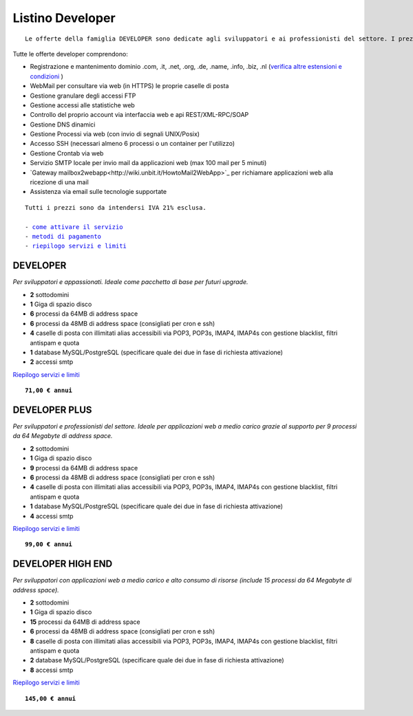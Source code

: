 Listino Developer
=================
.. parsed-literal::
   Le offerte della famiglia DEVELOPER sono dedicate agli sviluppatori e ai professionisti del settore. I prezzi sono dettati dalla minore assistenza di base di cui  necessita questo target di clienti. Per le Aziende che necessitano di assistenza di base consigliamo i piani della famiglia BUSINESS.
   
Tutte le offerte developer comprendono:

- Registrazione e mantenimento dominio .com, .it, .net, .org, .de, .name, .info, .biz, .nl (`verifica altre estensioni e condizioni </listino_estensioni>`_ )
- WebMail per consultare via web (in HTTPS) le proprie caselle di posta
- Gestione granulare degli accessi FTP
- Gestione accessi alle statistiche web
- Controllo del proprio account via interfaccia web e api REST/XML-RPC/SOAP
- Gestione DNS dinamici
- Gestione Processi via web (con invio di segnali UNIX/Posix)
- Accesso SSH (necessari almeno 6 processi o un container per l'utilizzo)
- Gestione Crontab via web
- Servizio SMTP locale per invio mail da applicazioni web (max 100 mail per 5 minuti)
- `Gateway mailbox2webapp<http://wiki.unbit.it/HowtoMail2WebApp>`_ per richiamare applicazioni web alla ricezione di una mail
- Assistenza via email sulle tecnologie supportate

.. parsed-literal::
   Tutti i prezzi sono da intendersi IVA 21% esclusa.
                                                      
   - `come attivare il servizio </attivazione_servizi>`_ 
   - `metodi di pagamento </metodi_pagamento>`_               
   - `riepilogo servizi e limiti </limits>`_    

DEVELOPER
************

*Per sviluppatori e appassionati. Ideale come pacchetto di base per futuri upgrade.*

- **2** sottodomini
- **1** Giga di spazio disco
- **6** processi da 64MB di address space
- **6** processi da 48MB di address space (consigliati per cron e ssh)
- **4** caselle di posta con illimitati alias accessibili via POP3, POP3s, IMAP4, IMAP4s con gestione blacklist, filtri antispam e quota
- **1** database MySQL/PostgreSQL (specificare quale dei due in fase di richiesta attivazione)
- **2** accessi smtp

`Riepilogo servizi e limiti </limits>`_

.. parsed-literal::
   **71,00 € annui**         

DEVELOPER PLUS
***************

*Per sviluppatori e professionisti del settore. Ideale per applicazioni web a medio carico grazie al supporto per 9 processi da 64 Megabyte di address space.*

- **2** sottodomini
- **1** Giga di spazio disco
- **9** processi da 64MB di address space
- **6** processi da 48MB di address space (consigliati per cron e ssh)
- **4** caselle di posta con illimitati alias accessibili via POP3, POP3s, IMAP4, IMAP4s con gestione blacklist, filtri antispam e quota
- **1** database MySQL/PostgreSQL (specificare quale dei due in fase di richiesta attivazione)
- **4** accessi smtp

`Riepilogo servizi e limiti </limits>`_

.. parsed-literal::
   **99,00 € annui**

DEVELOPER HIGH END
*******************

*Per sviluppatori con applicazioni web a medio carico e alto consumo di risorse (include 15 processi da 64 Megabyte di address space).*

- **2** sottodomini
- **1** Giga di spazio disco
- **15** processi da 64MB di address space
- **6** processi da 48MB di address space (consigliati per cron e ssh)
- **8** caselle di posta con illimitati alias accessibili via POP3, POP3s, IMAP4, IMAP4s con gestione blacklist, filtri antispam e quota
- **2** database MySQL/PostgreSQL (specificare quale dei due in fase di richiesta attivazione)
- **8** accessi smtp

`Riepilogo servizi e limiti </limits>`_

.. parsed-literal::
   **145,00 € annui**


